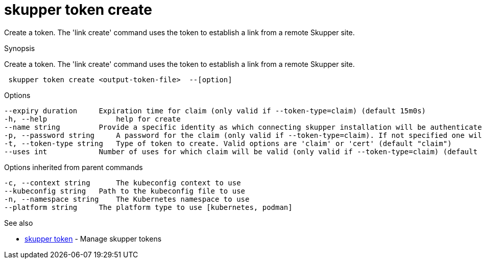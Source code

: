 = skupper token create

Create a token.
The 'link create' command uses the token to establish a link from a remote Skupper site.

.Synopsis

Create a token.
The 'link create' command uses the token to establish a link from a remote Skupper site.

```
 skupper token create <output-token-file>  --[option]


```

.Options

```
--expiry duration     Expiration time for claim (only valid if --token-type=claim) (default 15m0s)
-h, --help                help for create
--name string         Provide a specific identity as which connecting skupper installation will be authenticated (default "skupper")
-p, --password string     A password for the claim (only valid if --token-type=claim). If not specified one will be generated.
-t, --token-type string   Type of token to create. Valid options are 'claim' or 'cert' (default "claim")
--uses int            Number of uses for which claim will be valid (only valid if --token-type=claim) (default 1)
```

.Options inherited from parent commands

```
-c, --context string      The kubeconfig context to use
--kubeconfig string   Path to the kubeconfig file to use
-n, --namespace string    The Kubernetes namespace to use
--platform string     The platform type to use [kubernetes, podman]
```

.See also

* xref:skupper_token.adoc[skupper token]	 - Manage skupper tokens

[discrete]
// Auto generated by spf13/cobra on 12-Jun-2023
